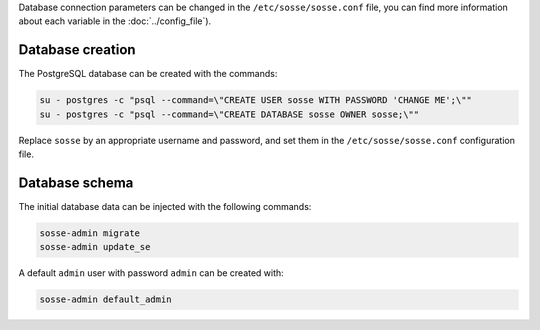 Database connection parameters can be changed in the ``/etc/sosse/sosse.conf`` file, you can find more information about each variable in the :doc:`../config_file`).

Database creation
"""""""""""""""""

The PostgreSQL database can be created with the commands:

.. code-block:: shell

    su - postgres -c "psql --command=\"CREATE USER sosse WITH PASSWORD 'CHANGE ME';\""
    su - postgres -c "psql --command=\"CREATE DATABASE sosse OWNER sosse;\""

Replace ``sosse`` by an appropriate username and password, and set them in the ``/etc/sosse/sosse.conf`` configuration file.

Database schema
"""""""""""""""

The initial database data can be injected with the following commands:

.. code-block:: shell

   sosse-admin migrate
   sosse-admin update_se

A default ``admin`` user with password ``admin`` can be created with:

.. code-block:: shell

   sosse-admin default_admin
